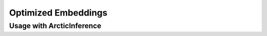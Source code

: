 
.. _embeddings:

====================
Optimized Embeddings
====================

--------------------------
Usage with ArcticInference
--------------------------
